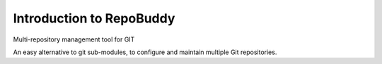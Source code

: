 .. RepoBuddy Introduction.

Introduction to RepoBuddy
=========================

Multi-repository management tool for GIT

An easy alternative to git sub-modules, to configure and maintain multiple Git repositories.

